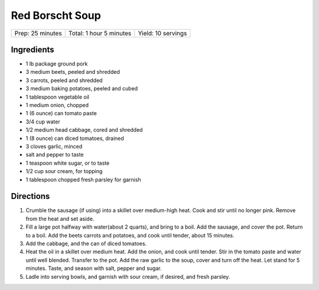 Red Borscht Soup
================

+------------------+-------------------------+--------------------+
| Prep: 25 minutes | Total: 1 hour 5 minutes | Yield: 10 servings |
+------------------+-------------------------+--------------------+

Ingredients
-----------

- 1 lb package ground pork
- 3 medium beets, peeled and shredded
- 3 carrots, peeled and shredded
- 3 medium baking potatoes, peeled and cubed
- 1 tablespoon vegetable oil
- 1 medium onion, chopped
- 1 (6 ounce) can tomato paste
- 3/4 cup water
- 1/2 medium head cabbage, cored and shredded
- 1 (8 ounce) can diced tomatoes, drained
- 3 cloves garlic, minced
- salt and pepper to taste
- 1 teaspoon white sugar, or to taste
- 1/2 cup sour cream, for topping
- 1 tablespoon chopped fresh parsley for garnish

Directions
----------

1. Crumble the sausage (if using) into a skillet over medium-high heat.
   Cook and stir until no longer pink. Remove from the heat and set aside.
2. Fill a large pot halfway with water(about 2 quarts), and bring to a
   boil. Add the sausage, and cover the pot. Return to a boil. Add the
   beets carrots and potatoes, and cook until tender, about 15 minutes.
3. Add the cabbage, and the can of diced tomatoes.
4. Heat the oil in a skillet over medium heat. Add the onion, and cook
   until tender. Stir in the tomato paste and water until well blended.
   Transfer to the pot. Add the raw garlic to the soup, cover and turn off
   the heat. Let stand for 5 minutes. Taste, and season with salt, pepper
   and sugar.
5. Ladle into serving bowls, and garnish with sour cream, if desired, and
   fresh parsley.

